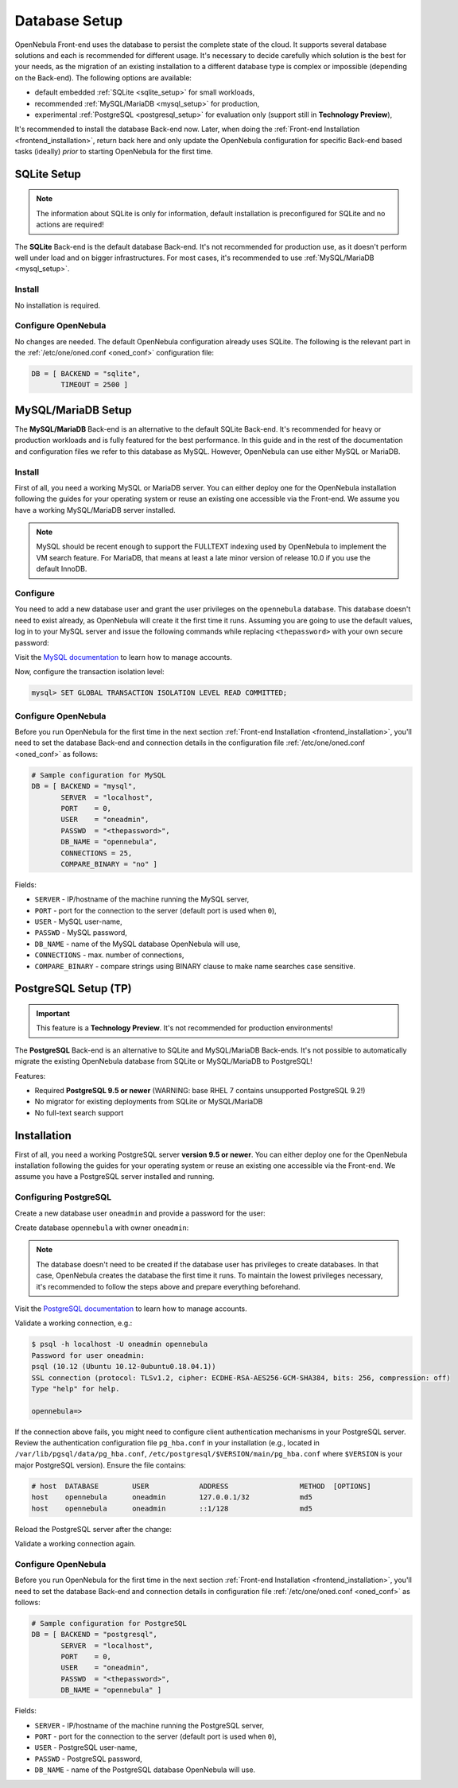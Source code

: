 .. _database_setup:

==============
Database Setup
==============

OpenNebula Front-end uses the database to persist the complete state of the cloud. It supports several database solutions and each is recommended for different usage. It's necessary to decide carefully which solution is the best for your needs, as the migration of an existing installation to a different database type is complex or impossible (depending on the Back-end). The following options are available:

- default embedded :ref:`SQLite <sqlite_setup>` for small workloads,
- recommended :ref:`MySQL/MariaDB <mysql_setup>` for production,
- experimental :ref:`PostgreSQL <postgresql_setup>` for evaluation only (support still in **Technology Preview**),

It's recommended to install the database Back-end now. Later, when doing the :ref:`Front-end Installation <frontend_installation>`, return back here and only update the OpenNebula configuration for specific Back-end based tasks (ideally) *prior* to starting OpenNebula for the first time.

.. _sqlite_setup:

SQLite Setup
============

.. note::

    The information about SQLite is only for information, default installation is preconfigured for SQLite and no actions are required!

The **SQLite** Back-end is the default database Back-end. It's not recommended for production use, as it doesn't perform well under load and on bigger infrastructures. For most cases, it's recommended to use :ref:`MySQL/MariaDB <mysql_setup>`.

Install
-------

No installation is required.

Configure OpenNebula
--------------------

No changes are needed. The default OpenNebula configuration already uses SQLite. The following is the relevant part in the :ref:`/etc/one/oned.conf <oned_conf>` configuration file:

.. code::

    DB = [ BACKEND = "sqlite",
           TIMEOUT = 2500 ]

.. _database_mysql:
.. _mysql:
.. _mysql_setup:

MySQL/MariaDB Setup
===================

The **MySQL/MariaDB** Back-end is an alternative to the default SQLite Back-end. It's recommended for heavy or production workloads and is fully featured for the best performance. In this guide and in the rest of the documentation and configuration files we refer to this database as MySQL. However, OpenNebula can use either MySQL or MariaDB.

.. _mysql_installation:

Install
-------

First of all, you need a working MySQL or MariaDB server. You can either deploy one for the OpenNebula installation following the guides for your operating system or reuse an existing one accessible via the Front-end. We assume you have a working MySQL/MariaDB server installed.

.. note:: MySQL should be recent enough to support the FULLTEXT indexing used by OpenNebula to implement the VM search feature. For MariaDB, that means at least a late minor version of release 10.0 if you use the default InnoDB.

Configure
---------

You need to add a new database user and grant the user privileges on the ``opennebula`` database. This database doesn't need to exist already, as OpenNebula will create it the first time it runs. Assuming you are going to use the default values, log in to your MySQL server and issue the following commands while replacing ``<thepassword>`` with your own secure password:

.. prompt:: bash $ auto

    $ mysql -u root -p
    Enter password:
    Welcome to the MySQL monitor. [...]

    mysql> CREATE USER 'oneadmin' IDENTIFIED BY '<thepassword>';
    Query OK, 0 rows affected (0.00 sec)
    mysql> GRANT ALL PRIVILEGES ON opennebula.* TO 'oneadmin';
    Query OK, 0 rows affected (0.00 sec)

Visit the `MySQL documentation <https://dev.mysql.com/doc/refman/8.0/en/access-control.html>`__ to learn how to manage accounts.

Now, configure the transaction isolation level:

.. code::

    mysql> SET GLOBAL TRANSACTION ISOLATION LEVEL READ COMMITTED;

Configure OpenNebula
--------------------

Before you run OpenNebula for the first time in the next section :ref:`Front-end Installation <frontend_installation>`, you'll need to set the database Back-end and connection details in the configuration file :ref:`/etc/one/oned.conf <oned_conf>` as follows:

.. code::

    # Sample configuration for MySQL
    DB = [ BACKEND = "mysql",
           SERVER  = "localhost",
           PORT    = 0,
           USER    = "oneadmin",
           PASSWD  = "<thepassword>",
           DB_NAME = "opennebula",
           CONNECTIONS = 25,
           COMPARE_BINARY = "no" ]

Fields:

- ``SERVER`` - IP/hostname of the machine running the MySQL server,
- ``PORT`` - port for the connection to the server (default port is used when ``0``),
- ``USER`` - MySQL user-name,
- ``PASSWD`` - MySQL password,
- ``DB_NAME`` - name of the MySQL database OpenNebula will use,
- ``CONNECTIONS`` - max. number of connections,
- ``COMPARE_BINARY`` - compare strings using BINARY clause to make name searches case sensitive.

.. _postgresql:
.. _postgresql_setup:

PostgreSQL Setup (TP)
=====================

.. important:: This feature is a **Technology Preview**. It's not recommended for production environments!

The **PostgreSQL** Back-end is an alternative to SQLite and MySQL/MariaDB Back-ends. It's not possible to automatically migrate the existing OpenNebula database from SQLite or MySQL/MariaDB to PostgreSQL!

Features:

* Required **PostgreSQL 9.5 or newer** (WARNING: base RHEL 7 contains unsupported PostgreSQL 9.2!)
* No migrator for existing deployments from SQLite or MySQL/MariaDB
* No full-text search support

.. _postgresql_installation:

Installation
============

First of all, you need a working PostgreSQL server **version 9.5 or newer**. You can either deploy one for the OpenNebula installation following the guides for your operating system or reuse an existing one accessible via the Front-end. We assume you have a PostgreSQL server installed and running.

Configuring PostgreSQL
----------------------

Create a new database user ``oneadmin`` and provide a password for the user:

.. prompt:: bash $ auto

    $ sudo -i -u postgres -- createuser -E -P oneadmin
    Enter password for new role: **********
    Enter it again: **********

Create database ``opennebula`` with owner ``oneadmin``:

.. prompt:: bash $ auto

    $ sudo -i -u postgres -- createdb -O oneadmin opennebula

.. note::

    The database doesn't need to be created if the database user has privileges to create databases. In that case, OpenNebula creates the database the first time it runs. To maintain the lowest privileges necessary, it's recommended to follow the steps above and prepare everything beforehand.

Visit the `PostgreSQL documentation <https://www.postgresql.org/docs/12/user-manag.html>`__ to learn how to manage accounts.

Validate a working connection, e.g.:

.. code::

    $ psql -h localhost -U oneadmin opennebula
    Password for user oneadmin:
    psql (10.12 (Ubuntu 10.12-0ubuntu0.18.04.1))
    SSL connection (protocol: TLSv1.2, cipher: ECDHE-RSA-AES256-GCM-SHA384, bits: 256, compression: off)
    Type "help" for help.

    opennebula=>

If the connection above fails, you might need to configure client authentication mechanisms in your PostgreSQL server. Review the authentication configuration file ``pg_hba.conf`` in your installation (e.g., located in ``/var/lib/pgsql/data/pg_hba.conf``, ``/etc/postgresql/$VERSION/main/pg_hba.conf`` where ``$VERSION`` is your major PostgreSQL version). Ensure the file contains:

.. code::

    # host  DATABASE        USER            ADDRESS                 METHOD  [OPTIONS]
    host    opennebula      oneadmin        127.0.0.1/32            md5
    host    opennebula      oneadmin        ::1/128                 md5

Reload the PostgreSQL server after the change:

.. prompt:: bash # auto

    # systemctl reload postgresql

Validate a working connection again.

Configure OpenNebula
----------------------

Before you run OpenNebula for the first time in the next section :ref:`Front-end Installation <frontend_installation>`, you'll need to set the database Back-end and connection details in configuration file :ref:`/etc/one/oned.conf <oned_conf>` as follows:

.. code::

    # Sample configuration for PostgreSQL
    DB = [ BACKEND = "postgresql",
           SERVER  = "localhost",
           PORT    = 0,
           USER    = "oneadmin",
           PASSWD  = "<thepassword>",
           DB_NAME = "opennebula" ]

Fields:

- ``SERVER`` - IP/hostname of the machine running the PostgreSQL server,
- ``PORT`` - port for the connection to the server (default port is used when ``0``),
- ``USER`` - PostgreSQL user-name,
- ``PASSWD`` - PostgreSQL password,
- ``DB_NAME`` - name of the PostgreSQL database OpenNebula will use.
